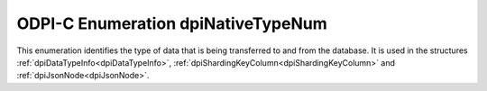.. _dpiNativeTypeNum:

ODPI-C Enumeration dpiNativeTypeNum
-----------------------------------

This enumeration identifies the type of data that is being transferred to and
from the database. It is used in the structures
:ref:`dpiDataTypeInfo<dpiDataTypeInfo>`,
:ref:`dpiShardingKeyColumn<dpiShardingKeyColumn>` and
:ref:`dpiJsonNode<dpiJsonNode>`.

.. list-table-with-summary::
    :header-rows: 1
    :class: wy-table-responsive
    :widths: 15 35
    :summary: The first column displays the value of the dpiNativeTypeNum
     enumeration. The second column displays the description of the
     dpiNativeTypeNum enumeration value.

    * - Value
      - Description
    * - DPI_NATIVE_TYPE_BOOLEAN
      - Data is passed as a boolean value in :member:`dpiDataBuffer.asBoolean`.
    * - DPI_NATIVE_TYPE_BYTES
      - Data is passed as a byte string in :member:`dpiDataBuffer.asBytes`.
    * - DPI_NATIVE_TYPE_DOUBLE
      - Data is passed as a double precision floating point number in
        :member:`dpiDataBuffer.asDouble`.
    * - DPI_NATIVE_TYPE_FLOAT
      - Data is passed as a single precision floating point number in
        :member:`dpiDataBuffer.asFloat`.
    * - DPI_NATIVE_TYPE_INT64
      - Data is passed as a 64-bit integer in :member:`dpiDataBuffer.asInt64`.
    * - DPI_NATIVE_TYPE_INTERVAL_DS
      - Data is passed as an interval (days to seconds) in
        :member:`dpiDataBuffer.asIntervalDS`.
    * - DPI_NATIVE_TYPE_INTERVAL_YM
      - Data is passed as an interval (years to months) in
        :member:`dpiDataBuffer.asIntervalYM`.
    * - DPI_NATIVE_TYPE_JSON
      - Data is passed as a JSON node in :member:`dpiDataBuffer.asJsonNode`.
    * - DPI_NATIVE_TYPE_JSON_ARRAY
      - Data is passed as a JSON array in :member:`dpiDataBuffer.asJsonArray`.
    * - DPI_NATIVE_TYPE_JSON_OBJECT
      - Data is passed as a JSON object in
        :member:`dpiDataBuffer.asJsonObject`.
    * - DPI_NATIVE_TYPE_LOB
      - Data is passed as a reference to a LOB in
        :member:`dpiDataBuffer.asLOB`.
    * - DPI_NATIVE_TYPE_NULL
      - No data is being passed. This is used to identify the JSON singleton
        null value.
    * - DPI_NATIVE_TYPE_OBJECT
      - Data is passed as a reference to an object in
        :member:`dpiDataBuffer.asObject`.
    * - DPI_NATIVE_TYPE_ROWID
      - Data is passed as a reference to a rowid in
        :member:`dpiDataBuffer.asRowid`.
    * - DPI_NATIVE_TYPE_STMT
      - Data is passed as a reference to a statement in
        :member:`dpiDataBuffer.asStmt`.
    * - DPI_NATIVE_TYPE_TIMESTAMP
      - Data is passed as a timestamp in :member:`dpiDataBuffer.asTimestamp`.
    * - DPI_NATIVE_TYPE_UINT64
      - Data is passed as an unsigned 64-bit integer in
        :member:`dpiDataBuffer.asUint64`.
    * - DPI_NATIVE_TYPE_VECTOR
      - Data is passed as a reference to a vector in
        :member:`dpiDataBuffer.asVector`.
